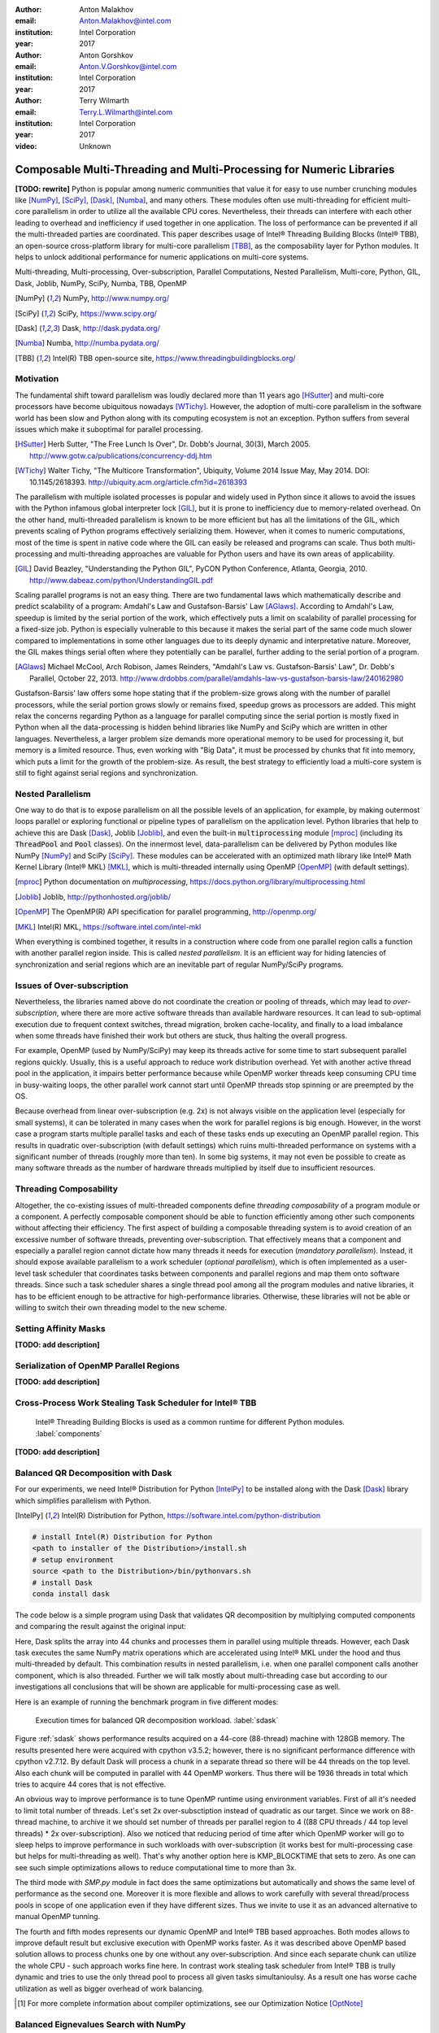 :author: Anton Malakhov
:email: Anton.Malakhov@intel.com
:institution: Intel Corporation
:year: 2017

:author: Anton Gorshkov
:email: Anton.V.Gorshkov@intel.com
:institution: Intel Corporation
:year: 2017

:author: Terry Wilmarth
:email: Terry.L.Wilmarth@intel.com
:institution: Intel Corporation
:year: 2017

:video: Unknown

---------------------------------------------------------------------
Composable Multi-Threading and Multi-Processing for Numeric Libraries
---------------------------------------------------------------------

.. class:: abstract

   **[TODO: rewrite]**
   Python is popular among numeric communities that value it for easy to use number crunching modules like [NumPy]_, [SciPy]_, [Dask]_, [Numba]_, and many others.
   These modules often use multi-threading for efficient multi-core parallelism in order to utilize all the available CPU cores.
   Nevertheless, their threads can interfere with each other leading to overhead and inefficiency if used together in one application.
   The loss of performance can be prevented if all the multi-threaded parties are coordinated.
   This paper describes usage of Intel |R| Threading Building Blocks (Intel |R| TBB), an open-source cross-platform library for multi-core parallelism [TBB]_, as the composability layer for Python modules.
   It helps to unlock additional performance for numeric applications on multi-core systems.

.. class:: keywords

   Multi-threading, Multi-processing, Over-subscription, Parallel Computations, Nested Parallelism, Multi-core, Python, GIL, Dask, Joblib, NumPy, SciPy, Numba, TBB, OpenMP

.. [NumPy] NumPy, http://www.numpy.org/
.. [SciPy] SciPy, https://www.scipy.org/
.. [Dask]  Dask, http://dask.pydata.org/
.. [Numba] Numba, http://numba.pydata.org/
.. [TBB]   Intel(R) TBB open-source site, https://www.threadingbuildingblocks.org/


Motivation
----------
The fundamental shift toward parallelism was loudly declared more than 11 years ago [HSutter]_ and multi-core processors have become ubiquitous nowadays [WTichy]_.
However, the adoption of multi-core parallelism in the software world has been slow and Python along with its computing ecosystem is not an exception.
Python suffers from several issues which make it suboptimal for parallel processing.

.. [HSutter] Herb Sutter, "The Free Lunch Is Over", Dr. Dobb's Journal, 30(3), March 2005.
             http://www.gotw.ca/publications/concurrency-ddj.htm
.. [WTichy]  Walter Tichy, "The Multicore Transformation", Ubiquity, Volume 2014 Issue May, May 2014. DOI: 10.1145/2618393.
             http://ubiquity.acm.org/article.cfm?id=2618393

The parallelism with multiple isolated processes is popular and widely used in Python since it allows to avoid the issues with the Python infamous global interpreter lock [GIL]_, but it is prone to inefficiency due to memory-related overhead.
On the other hand, multi-threaded parallelism is known to be more efficient but has all the limitations of the GIL, which prevents scaling of Python programs effectively serializing them.
However, when it comes to numeric computations, most of the time is spent in native code where the GIL can easily be released and programs can scale.
Thus both multi-processing and multi-threading approaches are valuable for Python users and have its own areas of applicability.

.. [GIL] David Beazley, "Understanding the Python GIL", PyCON Python Conference, Atlanta, Georgia, 2010.
         http://www.dabeaz.com/python/UnderstandingGIL.pdf

Scaling parallel programs is not an easy thing.
There are two fundamental laws which mathematically describe and predict scalability of a program: Amdahl's Law and Gustafson-Barsis' Law [AGlaws]_.
According to Amdahl's Law, speedup is limited by the serial portion of the work, which effectively puts a limit on scalability of parallel processing for a fixed-size job.
Python is especially vulnerable to this because it makes the serial part of the same code much slower compared to implementations in some other languages due to its deeply dynamic and interpretative nature.
Moreover, the GIL makes things serial often where they potentially can be parallel, further adding to the serial portion of a program.

.. [AGlaws] Michael McCool, Arch Robison, James Reinders, "Amdahl's Law vs. Gustafson-Barsis' Law", Dr. Dobb's Parallel, October 22, 2013.
            http://www.drdobbs.com/parallel/amdahls-law-vs-gustafson-barsis-law/240162980

Gustafson-Barsis' law offers some hope stating that if the problem-size grows along with the number of parallel processors, while the serial portion grows slowly or remains fixed, speedup grows as processors are added.
This might relax the concerns regarding Python as a language for parallel computing since the serial portion is mostly fixed in Python when all the data-processing is hidden behind libraries like NumPy and SciPy which are written in other languages.
Nevertheless, a larger problem size demands more operational memory to be used for processing it, but memory is a limited resource.
Thus, even working with "Big Data", it must be processed by chunks that fit into memory, which puts a limit for the growth of the problem-size.
As result, the best strategy to efficiently load a multi-core system is still to fight against serial regions and synchronization.


Nested Parallelism
------------------
One way to do that is to expose parallelism on all the possible levels of an application, for example, by making outermost loops parallel or exploring functional or pipeline types of parallelism on the application level.
Python libraries that help to achieve this are Dask [Dask]_, Joblib [Joblib]_, and even the built-in :code:`multiprocessing` module [mproc]_ (including its :code:`ThreadPool` and :code:`Pool` classes).
On the innermost level, data-parallelism can be delivered by Python modules like NumPy [NumPy]_ and SciPy [SciPy]_.
These modules can be accelerated with an optimized math library like Intel |R| Math Kernel Library (Intel |R| MKL) [MKL]_, which is multi-threaded internally using OpenMP [OpenMP]_ (with default settings).

.. [mproc]  Python documentation on *multiprocessing*, https://docs.python.org/library/multiprocessing.html
.. [Joblib] Joblib, http://pythonhosted.org/joblib/
.. [OpenMP] The OpenMP(R) API specification for parallel programming, http://openmp.org/
.. [MKL]    Intel(R) MKL, https://software.intel.com/intel-mkl

When everything is combined together, it results in a construction where code from one parallel region calls a function with another parallel region inside.
This is called *nested parallelism*.
It is an efficient way for hiding latencies of synchronization and serial regions which are an inevitable part of regular NumPy/SciPy programs.


Issues of Over-subscription
---------------------------
Nevertheless, the libraries named above do not coordinate the creation or pooling of threads, which may lead to *over-subscription*, where there are more active software threads than available hardware resources.
It can lead to sub-optimal execution due to frequent context switches, thread migration, broken cache-locality, and finally to a load imbalance when some threads have finished their work but others are stuck, thus halting the overall progress.

For example, OpenMP (used by NumPy/SciPy) may keep its threads active for some time to start subsequent parallel regions quickly.
Usually, this is a useful approach to reduce work distribution overhead.
Yet with another active thread pool in the application, it impairs better performance because while OpenMP worker threads keep consuming CPU time in busy-waiting loops, the other parallel work cannot start until OpenMP threads stop spinning or are preempted by the OS.

Because overhead from linear over-subscription (e.g. 2x) is not always visible on the application level (especially for small systems), it can be tolerated in many cases when the work for parallel regions is big enough.
However, in the worst case a program starts multiple parallel tasks and each of these tasks ends up executing an OpenMP parallel region.
This results in quadratic over-subscription (with default settings) which ruins multi-threaded performance on systems with a significant number of threads (roughly more than ten).
In some big systems, it may not even be possible to create as many software threads as the number of hardware threads multiplied by itself due to insufficient resources.


Threading Composability
-----------------------
Altogether, the co-existing issues of multi-threaded components define *threading composability* of a program module or a component.
A perfectly composable component should be able to function efficiently among other such components without affecting their efficiency.
The first aspect of building a composable threading system is to avoid creation of an excessive number of software threads, preventing over-subscription.
That effectively means that a component and especially a parallel region cannot dictate how many threads it needs for execution (*mandatory parallelism*).
Instead, it should expose available parallelism to a work scheduler (*optional parallelism*), which is often implemented as a user-level task scheduler that coordinates tasks between components and parallel regions and map them onto software threads.
Since such a task scheduler shares a single thread pool among all the program modules and native libraries, it has to be efficient enough to be attractive for high-performance libraries.
Otherwise, these libraries will not be able or willing to switch their own threading model to the new scheme.


Setting Affinity Masks
----------------------
**[TODO: add description]**


Serialization of OpenMP Parallel Regions
----------------------------------------
**[TODO: add description]**


Cross-Process Work Stealing Task Scheduler for Intel |R| TBB
------------------------------------------------------------
.. figure:: components.png

   Intel |R| Threading Building Blocks is used as a common runtime for different Python modules. :label:`components`

**[TODO: add description]**


Balanced QR Decomposition with Dask
-----------------------------------
For our experiments, we need Intel |R| Distribution for Python [IntelPy]_ to be installed along with the Dask [Dask]_ library which simplifies parallelism with Python.

.. [IntelPy] Intel(R) Distribution for Python, https://software.intel.com/python-distribution

.. code-block:: sh

    # install Intel(R) Distribution for Python
    <path to installer of the Distribution>/install.sh
    # setup environment
    source <path to the Distribution>/bin/pythonvars.sh
    # install Dask
    conda install dask

The code below is a simple program using Dask that validates QR decomposition by multiplying computed components and comparing the result against the original input:

.. code-block:: python
    :linenos:

    import time, dask, dask.array as da
    x = da.random.random((440000, 1000),
                         chunks=(10000, 1000))
    for i in range(3):
        t0 = time.time()
        q, r = da.linalg.qr(x)
        test = da.all(da.isclose(x, q.dot(r)))
        test.compute(num_workers=44)
        print(time.time() - t0)

Here, Dask splits the array into 44 chunks and processes them in parallel using multiple threads.
However, each Dask task executes the same NumPy matrix operations which are accelerated using Intel |R| MKL under the hood and thus multi-threaded by default.
This combination results in nested parallelism, i.e. when one parallel component calls another component, which is also threaded.
Further we will talk mostly about multi-threading case but according to our investigations all conclusions that will be shown are applicable for multi-processing case as well.

Here is an example of running the benchmark program in five different modes:

.. code-block:: sh
    :linenos:

    python bench.py         # Default OpenMP mode
    KMP_BLOCKTIME=0 OMP_NUM_THREADS=4 \
        python bench.py     # Tunned OpenMP mode
    python -m SMP bench.py  # OpenMP + SMP mode
    KMP_COMPOSABILITY=mode=exclusive \
        python bench.py     # Composable OpenMP mode
    python -m TBB bench.py  # Composable TBB mode

.. figure:: dask_static.png

   Execution times for balanced QR decomposition workload. :label:`sdask`

Figure :ref:`sdask` shows performance results acquired on a 44-core (88-thread) machine with 128GB memory. The results presented here were acquired with cpython v3.5.2; however, there is no significant performance difference with cpython v2.7.12.
By default Dask will process a chunk in a separate thread so there will be 44 threads on the top level. Also each chunk will be computed in parallel with 44 OpenMP workers.
Thus there will be 1936 threads in total which tries to acquire 44 cores that is not effective.

An obvious way to improve performance is to tune OpenMP runtime using environment variables. First of all it's needed to limit total number of threads.
Let's set 2x over-subsctiption instead of quadratic as our target. Since we work on 88-thread machine, to archive it we should set number of threads per parallel region to 4 ((88 CPU threads / 44 top level threads) * 2x over-subscription).
Also we noticed that reducing period of time after which OpenMP worker will go to sleep helps to improve performance in such workloads with over-subscription (it works best for multi-processing case but helps for multi-threading as well).
That's why another option here is KMP_BLOCKTIME that sets to zero. As one can see such simple optimizations allows to reduce computational time to more than 3x.

The third mode with *SMP.py* module in fact does the same optimizations but automatically and shows the same level of performance as the second one. Moreover it is more flexible and allows to work carefully with several thread/process pools in scope of one application even if they have different sizes.
Thus we invite to use it as an advanced alternative to manual OpenMP tunning.

The fourth and fifth modes represents our dynamic OpenMP and Intel |R| TBB based approaches. Both modes allows to improve default result but exclusive execution with OpenMP works faster.
As it was described above OpenMP based solution allows to process chunks one by one without any over-subscription. And since each separate chunk can utilize the whole CPU - such approach works fine here.
In contrast work stealing task scheduler from  Intel |R| TBB is trully dynamic and tries to use the only thread pool to process all given tasks simultanioulsy. As a result one has worse cache utilization as well as bigger overhead of work balancing.

.. [#] For more complete information about compiler optimizations, see our Optimization Notice [OptNote]_


Balanced Eignevalues Search with NumPy
--------------------------------------
The code below performs an algorithm of eigenvalues and right eigenvectors search in a square matrix using Numpy:

.. code-block:: python
    :linenos:

    import time, numpy as np
    from multiprocessing.pool import ThreadPool
    x = np.random.random((256, 256))
    p = ThreadPool(44)
    for j in range(3):
        t0 = time.time()
        p.map(np.linalg.eig, [x for i in range(1024)])
        print(time.time() - t0)

In this example we process several matricies from an array in parallel using :code:`ThreadPool` while each separate matrix is computed using OpenMP parallel regions from Intel |R| MKL.
As a result, simillary to QR decomposition benchmark we've faced with quadratic oversubscription here.
But this code has a distinctive feature - in spite of parallel execution of eigenvalues search algorithm it can't fully utilize all available CPU cores. That's why an additional level of parallelizm we used here may significantly improve overall benchmark performance.

.. figure:: numpy_static.png

   Execution time for balanced eignevalues search workload. :label:`snumpy`

Figure :ref:`snumpy` shows benchmark execution time in the same five modes as we used for QR decomposition.
As previously the best choice here is to limit number of threads statically eigher using manual settings or *SMP.py* module. Such approach allows to obtain more than 3x speed-up.
But this time Intel |R| TBB based approach looks much better than serialization of OpenMP parallel regions. And the reason is low CPU utilization in each separate chunk.
In fact exclusive OpenMP mode leads to serial matrix processing, one by one, so significant part of the CPU stays unsed.
As a result, execution time in this case becomes even larger than by default.

Unbalanced QR Decomposition with Dask
-------------------------------------
In previous sections we looked into balanced workloads where amount of work per thread on top level is near the same.
It's rather expected that for such cases the best solution is static one. But what if one need to deal with dynamic workloads where amount of work per thread or process may vary?
To investigate such cases we've developed unbalanced versions of our static benchmarks. An idea we used is the following. There is a single thread pool with 44 workers.
But this time we will perform computations in three stages. The first stage will use only one thread from the pool which is able to fully utilize the whole CPU.
During the second stage half of top level threads will be used (22 in our examples). And on the third stage the whole pool will be employed (44 threads).

The code above demonstrates unbalanced version of QR decomposition workload:

.. code-block:: python
    :linenos:

    import time, dask, dask.array as da
    def qr(x):
        t0 = time.time()
        q, r = da.linalg.qr(x)
        test = da.all(da.isclose(x, q.dot(r)))
        test.compute(num_workers=44)
        print(time.time() - t0)
    x01 = da.random.random((440000, 1000),
                           chunks=(440000, 1000))
    x22 = da.random.random((440000, 1000),
                           chunks=(20000, 1000))
    x44 = da.random.random((440000, 1000),
                           chunks=(10000, 1000))
    qr(x01)
    qr(x22)
    qr(x44)

To run this benchmark we've used the already familiar four modes: default, OpenMP with *SMP.py*, composable OpenMP and composable Intel |R| TBB.
We don't give here the results of OpenMP with manual optimizations since it's very close to the mode "OMP + SMP" 

.. figure:: dask_dynamic.png

   Execution times for unbalanced QR decomposition workload. :label:`ddask`

Figure :ref:`ddask` demonstrates time of execution for all four modes. First observation here is that static *SMP.py* approach can't provide us the best performance in case of unbalanced workloads.
Since we have the only pool here with fixed number of workers and don't know which of these workers will be really used and how intensively, it's difficult to set an appropriate number of threads statically.
So we limit number of threads per parallel region based on size of the pool only. As a result, on the first stage just a few threads are really used that leads to performance degradation.
From the other hand the second and the third stages work well. But it total we have mediocre result.

Work stealing scheduler from Intel |R| TBB works better than default version but due to redundunt work balancing in this particular case it has significant overhead and not the best performance result.

And the best execution time one can obtain using exclusive OpenMP mode. Since it's enough work to do in each parallel region, just their serialization allows to eliminate over-subscription issues and get the best performance - near 34% speed-up.


Unbalanced Eigenvalues Search with NumPy
----------------------------------------
The second dynamic exapmle we'd like to discuss is based on eigenvalues search algorithm from NumPy:

.. code-block:: python
    :linenos:

    import time, numpy as np
    from multiprocessing.pool import ThreadPool
    from functools import partial

    x = np.random.random((256, 256))
    y = np.random.random((8192, 8192))
    p = ThreadPool

    t0 = time.time()
    mmul = partial(np.matmul, y)
    p.map(mmul, [y for i in range(6)], 6)
    print(time.time() - t0)

    t0 = time.time()
    p.map(np.linalg.eig, [x for i in range(1408)], 64)
    print(time.time() - t0)

    t0 = time.time()
    p.map(np.linalg.eig, [x for i in range(1408)], 32)
    print(time.time() - t0)

In this workload we have same three stages. The second and the third stage computes eignevalues and the first one performs matrix multiplication.
The reason of why we don't use eignevalues search for the first stage as well is that it can't fully load CPU as we planned.

.. figure:: numpy_dynamic.png

   Execution time for unbalanced eignevalues search workload. :label:`dnumpy`

From figure :ref:`dnumpy` one can see that the best solution for this workload is work stealing scheduler from Intel |R| TBB which allows to reduce execution time on 35%.
*SMP.py* module works even slower than default version due to the same issues as described for unbalanced QR decomposition example.
And as for the mode with serialization of OpenMP parallel regions - it works significantly slower than default version since there is no enough work for each parallel region that leads to CPU underutilization.


Acceptable Level of Over-subscription
-------------------------------------
One more thing we'd like to discuss here is which level of over-subscription is acceptable from performance point of view.
In other words starting from which size of top level thread or process pool we faced with performance issues due to over-subscription.
To check it we run our balanced eigenvalues search workload with different pool sizes from 1 to 88 (since we have machine with 88-thread CPU).

.. figure:: scalability_multithreading.png

   Multi-threading scalability of eigenvalues seach workload. :label:`smt`

Figure :ref:`smt` shows scalability results for multi-threading case. Two modes are compared here: default one and OpenMP with *SMP.py* as the best approach for this benchmark.
As one can see, visible difference in execution time between these two methods starts from 8 threads in top level pool and became larger while size of pool increases.

.. figure:: scalability_multiprocessing.png

   Multi-processing scalability of eigenvalues seach workload. :label:`smp`

Multi-processing scalability results are shown on figure :ref:`smp`.
They can be obtained from the same eigenvalues search workload if one just replaces :code:'ThreadPool' to :code:`Pool`.
And results here are very similar to multi-threading case - over-subscription effects become visible starting from 8 processes on top level of parallelization.


Solutions Applicability
-----------------------
Let's summarize all the results we obtained earlier.
All three suggested approaches to fight with over-subscription issues are valuable and allow to obtain significant performance increase for both multi-threading and multi-processing cases.
Moreover they are complements each over and have their own fields of applicability.

.. figure:: recommendation_table.png

   How to choose the best approach to deal with over-subscription issues. :label:`rtable`

*SMP.py* module works perfectly for the balanced workloads where each pool uses all its workers with near the same load level. And compared with manual tunning of OpenMP options it's more stable since it can work with any pools with different sizes in scope of application without performance degradation.
And what is also important - it works with Intel |R| TBB as well.

Exclusive mode for OpenMP runtime works best with unbalanced benchmarks for the cases there it's enough work for each innermost parallel region.

And truly dynamic work stealing scheduler from Intel |R| TBB allows to obtain the best performance if innermost parallel regions can't fully utilize the whole CPU and have varying amount of work to do.

To summarize all our conclusions we've prepared the table that should help to choose which approach will work best for your case (see figure :ref:`rtable`).


Limitations and Future Work
---------------------------
**[TODO: rewrite]**
Intel |R| TBB does not work well for blocking I/O operations because it limits the number of active threads.
It is applicable only for tasks, which do not block in the operating system.
If your program uses blocking I/O, please consider using asynchronous I/O that blocks only one thread for the event loop and so prevents other threads from being blocked.

The Python module for Intel |R| TBB is in an experimental stage and might be not sufficiently optimized and verified with different use-cases.
In particular, it does not yet use the master thread efficiently as a regular TBB program is supposed to do.
This reduces performance for small workloads and on systems with small numbers of hardware threads.

As was discussed above, the TBB-based implementation of Intel |R| MKL threading layer is yet in its infancy and is therefore suboptimal.
However, all these problems can be eliminated as more users will become interested in solving their composability issues and Intel |R| MKL and the TBB module are further developed.

.. [OptNote] https://software.intel.com/en-us/articles/optimization-notice
.. [#] For more complete information about compiler optimizations, see our Optimization Notice [OptNote]_

Another limitation is that Intel |R| TBB only coordinates threads inside a single process while the most popular approach to parallelism in Python is multi-processing.
Intel |R| TBB survives in an oversubscribed environment better than OpenMP because it does not rely on the particular number of threads participating in a parallel computation at any given moment, thus the threads preempted by the OS do not prevent the computation from making an overall progress.
Nevertheless, it is possible to implement a cross-process mechanism to coordinate resources utilization and avoid over-subscription.

A different approach is suggested by the observation that a moderate over-subscription, such as from two fully subscribed thread pools, does not significantly affect performance for most use cases.
In this case, preventing quadratic over-subscription from the nested parallelism (in particular, with OpenMP) can be a practical alternative.
Therefore, the solution for that can be as simple as "Global OpenMP Lock" (GOL) or a more elaborate inter-process semaphore that coordinates OpenMP parallel regions.


Conclusion
----------
**[TODO: rewrite]**
This paper starts with substantiating the necessity of broader usage of nested parallelism for multi-core systems.
Then, it defines threading composability and discusses the issues of Python programs and libraries which use nested parallelism with multi-core systems, such as GIL and over-subscription.
These issues affect performance of Python programs that use libraries like NumPy, SciPy, Dask, and Numba.

The suggested solution is to use a common threading runtime library such as Intel |R| TBB which limits the number of threads in order to prevent over-subscription and coordinates parallel execution of independent program modules.
A Python module for Intel |R| TBB was introduced to substitute Python's ThreadPool implementation and switch Intel |R| MKL into TBB-based threading mode, which enables threading composability for mentioned Python libraries.

The examples referred in the paper show promising results, where, thanks to nested parallelism and threading composability, the best performance was achieved.
In particular, QR decomposition example is faster by 46% comparing to the baseline implementation that uses parallelism only on the innermost level.
This result was confirmed by the case study of a recommendation system where 59% increase was achieved for the similar base.
And finally, Intel |R| TBB was proved as a mature multi-threading system by replacing threading runtime implemented in Numba and achieving more than 3 times speedup on several problem sizes.

Intel |R| TBB along with the Python module are available in open-source [TBB]_ for different platforms and architectures while Intel |R| Distribution for Python accelerated with Intel |R| MKL is available for free as a stand-alone package [IntelPy]_ and on anaconda.org/intel channel.


References
----------

.. figure:: opt-notice-en_080411.png
   :figclass: b
.. |C| unicode:: 0xA9 .. copyright sign
   :ltrim:
.. |R| unicode:: 0xAE .. registered sign
   :ltrim:
